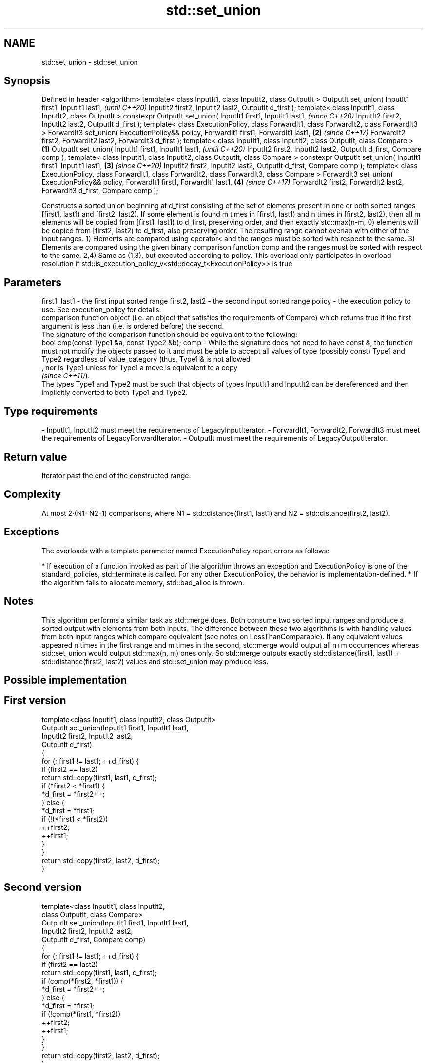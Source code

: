 .TH std::set_union 3 "2020.03.24" "http://cppreference.com" "C++ Standard Libary"
.SH NAME
std::set_union \- std::set_union

.SH Synopsis

Defined in header <algorithm>
template< class InputIt1, class InputIt2, class OutputIt >
OutputIt set_union( InputIt1 first1, InputIt1 last1,                                            \fI(until C++20)\fP
InputIt2 first2, InputIt2 last2,
OutputIt d_first );
template< class InputIt1, class InputIt2, class OutputIt >
constexpr OutputIt set_union( InputIt1 first1, InputIt1 last1,                                  \fI(since C++20)\fP
InputIt2 first2, InputIt2 last2,
OutputIt d_first );
template< class ExecutionPolicy, class ForwardIt1, class ForwardIt2, class ForwardIt3 >
ForwardIt3 set_union( ExecutionPolicy&& policy, ForwardIt1 first1, ForwardIt1 last1,        \fB(2)\fP \fI(since C++17)\fP
ForwardIt2 first2, ForwardIt2 last2,
ForwardIt3 d_first );
template< class InputIt1, class InputIt2,
class OutputIt, class Compare >                                                         \fB(1)\fP
OutputIt set_union( InputIt1 first1, InputIt1 last1,                                                          \fI(until C++20)\fP
InputIt2 first2, InputIt2 last2,
OutputIt d_first, Compare comp );
template< class InputIt1, class InputIt2,
class OutputIt, class Compare >
constexpr OutputIt set_union( InputIt1 first1, InputIt1 last1,                              \fB(3)\fP               \fI(since C++20)\fP
InputIt2 first2, InputIt2 last2,
OutputIt d_first, Compare comp );
template< class ExecutionPolicy, class ForwardIt1, class ForwardIt2,
class ForwardIt3, class Compare >
ForwardIt3 set_union( ExecutionPolicy&& policy, ForwardIt1 first1, ForwardIt1 last1,            \fB(4)\fP           \fI(since C++17)\fP
ForwardIt2 first2, ForwardIt2 last2,
ForwardIt3 d_first, Compare comp );

Constructs a sorted union beginning at d_first consisting of the set of elements present in one or both sorted ranges [first1, last1) and [first2, last2).
If some element is found m times in [first1, last1) and n times in [first2, last2), then all m elements will be copied from [first1, last1) to d_first, preserving order, and then exactly std::max(n-m, 0) elements will be copied from [first2, last2) to d_first, also preserving order.
The resulting range cannot overlap with either of the input ranges.
1) Elements are compared using operator< and the ranges must be sorted with respect to the same.
3) Elements are compared using the given binary comparison function comp and the ranges must be sorted with respect to the same.
2,4) Same as (1,3), but executed according to policy. This overload only participates in overload resolution if std::is_execution_policy_v<std::decay_t<ExecutionPolicy>> is true

.SH Parameters


first1, last1 - the first input sorted range
first2, last2 - the second input sorted range
policy        - the execution policy to use. See execution_policy for details.
                comparison function object (i.e. an object that satisfies the requirements of Compare) which returns true if the first argument is less than (i.e. is ordered before) the second.
                The signature of the comparison function should be equivalent to the following:
                bool cmp(const Type1 &a, const Type2 &b);
comp          - While the signature does not need to have const &, the function must not modify the objects passed to it and must be able to accept all values of type (possibly const) Type1 and Type2 regardless of value_category (thus, Type1 & is not allowed
                , nor is Type1 unless for Type1 a move is equivalent to a copy
                \fI(since C++11)\fP).
                The types Type1 and Type2 must be such that objects of types InputIt1 and InputIt2 can be dereferenced and then implicitly converted to both Type1 and Type2. 
.SH Type requirements
-
InputIt1, InputIt2 must meet the requirements of LegacyInputIterator.
-
ForwardIt1, ForwardIt2, ForwardIt3 must meet the requirements of LegacyForwardIterator.
-
OutputIt must meet the requirements of LegacyOutputIterator.


.SH Return value

Iterator past the end of the constructed range.

.SH Complexity

At most 2·(N1+N2-1) comparisons, where N1 = std::distance(first1, last1) and N2 = std::distance(first2, last2).

.SH Exceptions

The overloads with a template parameter named ExecutionPolicy report errors as follows:

* If execution of a function invoked as part of the algorithm throws an exception and ExecutionPolicy is one of the standard_policies, std::terminate is called. For any other ExecutionPolicy, the behavior is implementation-defined.
* If the algorithm fails to allocate memory, std::bad_alloc is thrown.


.SH Notes

This algorithm performs a similar task as std::merge does. Both consume two sorted input ranges and produce a sorted output with elements from both inputs. The difference between these two algorithms is with handling values from both input ranges which compare equivalent (see notes on LessThanComparable). If any equivalent values appeared n times in the first range and m times in the second, std::merge would output all n+m occurrences whereas std::set_union would output std::max(n, m) ones only. So std::merge outputs exactly std::distance(first1, last1) + std::distance(first2, last2) values and std::set_union may produce less.

.SH Possible implementation


.SH First version

  template<class InputIt1, class InputIt2, class OutputIt>
  OutputIt set_union(InputIt1 first1, InputIt1 last1,
                     InputIt2 first2, InputIt2 last2,
                     OutputIt d_first)
  {
      for (; first1 != last1; ++d_first) {
          if (first2 == last2)
              return std::copy(first1, last1, d_first);
          if (*first2 < *first1) {
              *d_first = *first2++;
          } else {
              *d_first = *first1;
              if (!(*first1 < *first2))
                  ++first2;
              ++first1;
          }
      }
      return std::copy(first2, last2, d_first);
  }

.SH Second version

  template<class InputIt1, class InputIt2,
           class OutputIt, class Compare>
  OutputIt set_union(InputIt1 first1, InputIt1 last1,
                     InputIt2 first2, InputIt2 last2,
                     OutputIt d_first, Compare comp)
  {
      for (; first1 != last1; ++d_first) {
          if (first2 == last2)
              return std::copy(first1, last1, d_first);
          if (comp(*first2, *first1)) {
              *d_first = *first2++;
          } else {
              *d_first = *first1;
              if (!comp(*first1, *first2))
                  ++first2;
              ++first1;
          }
      }
      return std::copy(first2, last2, d_first);
  }



.SH Example

Example with vectors :

// Run this code

  #include <vector>
  #include <iostream>
  #include <algorithm>
  #include <iterator>

  int main()
  {
      {
          std::vector<int> v1 = {1, 2, 3, 4, 5};
          std::vector<int> v2 = {      3, 4, 5, 6, 7};
          std::vector<int> dest1;

          std::set_union(v1.begin(), v1.end(),
                         v2.begin(), v2.end(),
                         std::back_inserter(dest1));

          for (const auto &i : dest1) {
              std::cout << i << ' ';
          }
          std::cout << '\\n';
      }
      {
          std::vector<int> v1 = {1, 2, 3, 4, 5, 5, 5};
          std::vector<int> v2 = {      3, 4, 5, 6, 7};
          std::vector<int> dest1;

          std::set_union(v1.begin(), v1.end(),
                         v2.begin(), v2.end(),
                         std::back_inserter(dest1));

          for (const auto &i : dest1) {
              std::cout << i << ' ';
          }
          std::cout << '\\n';
      }
  }

.SH Output:

  1 2 3 4 5 6 7
  1 2 3 4 5 5 5 6 7


.SH See also


                         returns true if one set is a subset of another
includes                 \fI(function template)\fP
                         merges two sorted ranges
merge                    \fI(function template)\fP
                         computes the difference between two sets
set_difference           \fI(function template)\fP
                         computes the intersection of two sets
set_intersection         \fI(function template)\fP
                         computes the symmetric difference between two sets
set_symmetric_difference \fI(function template)\fP





